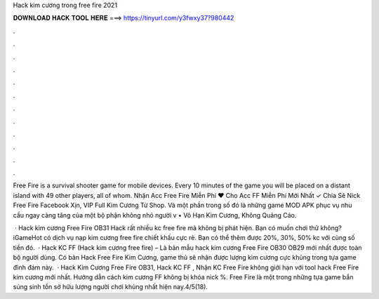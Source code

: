 Hack kim cương trong free fire 2021



𝐃𝐎𝐖𝐍𝐋𝐎𝐀𝐃 𝐇𝐀𝐂𝐊 𝐓𝐎𝐎𝐋 𝐇𝐄𝐑𝐄 ===> https://tinyurl.com/y3fwxy37?980442



.



.



.



.



.



.



.



.



.



.



.



.

Free Fire is a survival shooter game for mobile devices. Every 10 minutes of the game you will be placed on a distant island with 49 other players, all of whom. Nhận Acc Free Fire Miễn Phí ❤️ Cho Acc FF Miễn Phí Mới Nhất ✓ Chia Sẽ Nick Free Fire Facebook Xịn, VIP Full Kim Cương Từ Shop. Và một phần trong số đó là những game MOD APK phục vụ nhu cầu ngay càng tăng của một bộ phận không nhỏ người v • Vô Hạn Kim Cương, Không Quảng Cáo.

 · Hack kim cương Free Fire OB31 Hack rất nhiều kc free fire mà không bị phát hiện. Bạn có muốn chơi thử không? iGameHot có dịch vụ nạp kim cương free fire chiết khấu cực rẻ. Bạn có thể thêm được 20%, 30%, 50% kc với cùng số tiền đó.  · Hack KC FF (Hack kim cương free fire) – Là bản mẫu hack kim cương Free Fire OB30 OB29 mới nhất được toàn bộ người dùng. Có bản Hack Free Fire Kim Cương, game thủ sẽ nhận được lượng kim cương cực khủng trong tựa game đình đám này.  · Hack Kim Cương Free Fire OB31, Hack KC FF , Nhận KC Free Fire không giới hạn với tool hack Free Fire kim cương mới nhất. Hướng dẫn cách kim cương FF không bị khóa nick %. Free Fire là một trong những tựa game bắn súng sinh tồn sở hữu lượng người chơi khủng nhất hiện nay.4/5(18).
